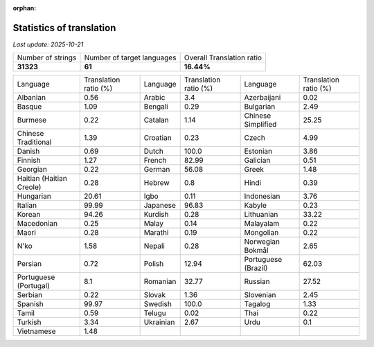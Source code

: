 :orphan:

.. DO NOT EDIT THIS FILE DIRECTLY. It is generated automatically by
   load_tx_stats.py in the scripts folder.

Statistics of translation
===========================

*Last update:* |today|

.. list-table::
   :widths: auto

   * - Number of strings
     - Number of target languages
     - Overall Translation ratio
   * - |total_strings|
     - |nb_languages|
     - |global_percentage|



.. list-table::
   :widths: auto

   * - Language
     - Translation ratio (%)
     - Language
     - Translation ratio (%)
     - Language
     - Translation ratio (%)
   * - Albanian
     - |stats_sq|
     - Arabic
     - |stats_ar|
     - Azerbaijani
     - |stats_az|
   * - Basque
     - |stats_eu|
     - Bengali
     - |stats_bn|
     - Bulgarian
     - |stats_bg|
   * - Burmese
     - |stats_my|
     - Catalan
     - |stats_ca|
     - Chinese Simplified
     - |stats_zh-Hans|
   * - Chinese Traditional
     - |stats_zh-Hant|
     - Croatian
     - |stats_hr|
     - Czech
     - |stats_cs|
   * - Danish
     - |stats_da|
     - Dutch
     - |stats_nl|
     - Estonian
     - |stats_et|
   * - Finnish
     - |stats_fi|
     - French
     - |stats_fr|
     - Galician
     - |stats_gl|
   * - Georgian
     - |stats_ka|
     - German
     - |stats_de|
     - Greek
     - |stats_el|
   * - Haitian (Haitian Creole)
     - |stats_ht|
     - Hebrew
     - |stats_he|
     - Hindi
     - |stats_hi|
   * - Hungarian
     - |stats_hu|
     - Igbo
     - |stats_ig|
     - Indonesian
     - |stats_id|
   * - Italian
     - |stats_it|
     - Japanese
     - |stats_ja|
     - Kabyle
     - |stats_kab|
   * - Korean
     - |stats_ko|
     - Kurdish
     - |stats_ku|
     - Lithuanian
     - |stats_lt|
   * - Macedonian
     - |stats_mk|
     - Malay
     - |stats_ms|
     - Malayalam
     - |stats_ml|
   * - Maori
     - |stats_mi|
     - Marathi
     - |stats_mr|
     - Mongolian
     - |stats_mn|
   * - N'ko
     - |stats_nqo|
     - Nepali
     - |stats_ne|
     - Norwegian Bokmål
     - |stats_nb|
   * - Persian
     - |stats_fa|
     - Polish
     - |stats_pl|
     - Portuguese (Brazil)
     - |stats_pt_BR|
   * - Portuguese (Portugal)
     - |stats_pt_PT|
     - Romanian
     - |stats_ro|
     - Russian
     - |stats_ru|
   * - Serbian
     - |stats_sr|
     - Slovak
     - |stats_sk|
     - Slovenian
     - |stats_sl|
   * - Spanish
     - |stats_es|
     - Swedish
     - |stats_sv|
     - Tagalog
     - |stats_tl|
   * - Tamil
     - |stats_ta|
     - Telugu
     - |stats_te|
     - Thai
     - |stats_th|
   * - Turkish
     - |stats_tr|
     - Ukrainian
     - |stats_uk|
     - Urdu
     - |stats_ur|
   * - Vietnamese
     - |stats_vi|
     -
     -
     -
     -


.. list of substitutions for the statistics:

.. |today| replace:: *2025-10-21*
.. |total_strings| replace:: **31323**
.. |nb_languages| replace:: **61**
.. |global_percentage| replace:: **16.44%**

.. |stats_ar| replace:: 3.4
.. |stats_az| replace:: 0.02
.. |stats_bg| replace:: 2.49
.. |stats_bn| replace:: 0.29
.. |stats_ca| replace:: 1.14
.. |stats_cs| replace:: 4.99
.. |stats_da| replace:: 0.69
.. |stats_de| replace:: 56.08
.. |stats_el| replace:: 1.48
.. |stats_es| replace:: 99.97
.. |stats_et| replace:: 3.86
.. |stats_eu| replace:: 1.09
.. |stats_fa| replace:: 0.72
.. |stats_fi| replace:: 1.27
.. |stats_fr| replace:: 82.99
.. |stats_gl| replace:: 0.51
.. |stats_he| replace:: 0.8
.. |stats_hi| replace:: 0.39
.. |stats_hr| replace:: 0.23
.. |stats_ht| replace:: 0.28
.. |stats_hu| replace:: 20.61
.. |stats_id| replace:: 3.76
.. |stats_ig| replace:: 0.11
.. |stats_it| replace:: 99.99
.. |stats_ja| replace:: 96.83
.. |stats_ka| replace:: 0.22
.. |stats_kab| replace:: 0.23
.. |stats_ko| replace:: 94.26
.. |stats_ku| replace:: 0.28
.. |stats_lt| replace:: 33.22
.. |stats_mi| replace:: 0.28
.. |stats_mk| replace:: 0.25
.. |stats_ml| replace:: 0.22
.. |stats_mn| replace:: 0.22
.. |stats_mr| replace:: 0.19
.. |stats_ms| replace:: 0.14
.. |stats_my| replace:: 0.22
.. |stats_nb| replace:: 2.65
.. |stats_ne| replace:: 0.28
.. |stats_nl| replace:: 100.0
.. |stats_nqo| replace:: 1.58
.. |stats_pl| replace:: 12.94
.. |stats_pt_BR| replace:: 62.03
.. |stats_pt_PT| replace:: 8.1
.. |stats_ro| replace:: 32.77
.. |stats_ru| replace:: 27.52
.. |stats_sk| replace:: 1.36
.. |stats_sl| replace:: 2.45
.. |stats_sq| replace:: 0.56
.. |stats_sr| replace:: 0.22
.. |stats_sv| replace:: 100.0
.. |stats_ta| replace:: 0.59
.. |stats_te| replace:: 0.02
.. |stats_th| replace:: 0.22
.. |stats_tl| replace:: 1.33
.. |stats_tr| replace:: 3.34
.. |stats_uk| replace:: 2.67
.. |stats_ur| replace:: 0.1
.. |stats_vi| replace:: 1.48
.. |stats_zh-Hans| replace:: 25.25
.. |stats_zh-Hant| replace:: 1.39

